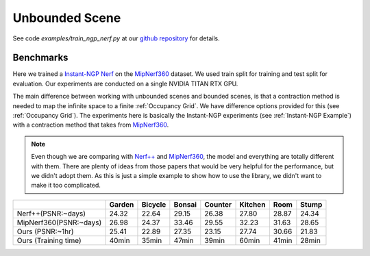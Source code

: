 Unbounded Scene
====================

See code `examples/train_ngp_nerf.py` at our `github repository`_ for details.

Benchmarks
------------

Here we trained a `Instant-NGP Nerf`_  on the `MipNerf360`_ dataset. We used train 
split for training and test split for evaluation. Our experiments are conducted on a 
single NVIDIA TITAN RTX GPU. 

The main difference between working with unbounded scenes and bounded scenes, is that
a contraction method is needed to map the infinite space to a finite :ref:`Occupancy Grid`.
We have difference options provided for this (see :ref:`Occupancy Grid`). The experiments
here is basically the Instant-NGP experiments (see :ref:`Instant-NGP Example`) with a contraction method
that takes from `MipNerf360`_.

.. note:: 
    Even though we are comparing with `Nerf++`_ and `MipNerf360`_, the model and everything are
    totally different with them. There are plenty of ideas from those papers that would be very
    helpful for the performance, but we didn't adopt them. As this is just a simple example to 
    show how to use the library, we didn't want to make it too complicated.


+----------------------+-------+-------+------------+-------+--------+--------+--------+
|                      |Garden |Bicycle| Bonsai     |Counter|Kitchen | Room   | Stump  |
|                      |       |       |            |       |        |        |        |
+======================+=======+=======+============+=======+========+========+========+
|Nerf++(PSNR:~days)    | 24.32 | 22.64 | 29.15      | 26.38 | 27.80  | 28.87  | 24.34  |
+----------------------+-------+-------+------------+-------+--------+--------+--------+
|MipNerf360(PSNR:~days)| 26.98 | 24.37 | 33.46      | 29.55 | 32.23  | 31.63  | 28.65  |
+----------------------+-------+-------+------------+-------+--------+--------+--------+
| Ours  (PSNR:~1hr)    | 25.41 | 22.89 | 27.35      | 23.15 | 27.74  | 30.66  | 21.83  |
+----------------------+-------+-------+------------+-------+--------+--------+--------+
| Ours  (Training time)| 40min | 35min | 47min      | 39min | 60min  | 41min  | 28min  |
+----------------------+-------+-------+------------+-------+--------+--------+--------+

.. _`Instant-NGP Nerf`: https://arxiv.org/abs/2201.05989
.. _`MipNerf360`: https://arxiv.org/abs/2111.12077
.. _`Nerf++`: https://arxiv.org/abs/2010.07492
.. _`github repository`: https://github.com/KAIR-BAIR/nerfacc/
